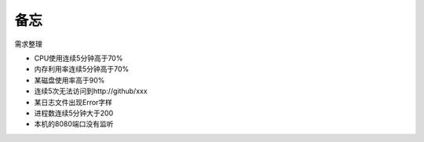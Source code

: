 ====
备忘
====

需求整理

- CPU使用连续5分钟高于70%
- 内存利用率连续5分钟高于70%
- 某磁盘使用率高于90%
- 连续5次无法访问到http://github/xxx
- 某日志文件出现Error字样
- 进程数连续5分钟大于200
- 本机的8080端口没有监听
